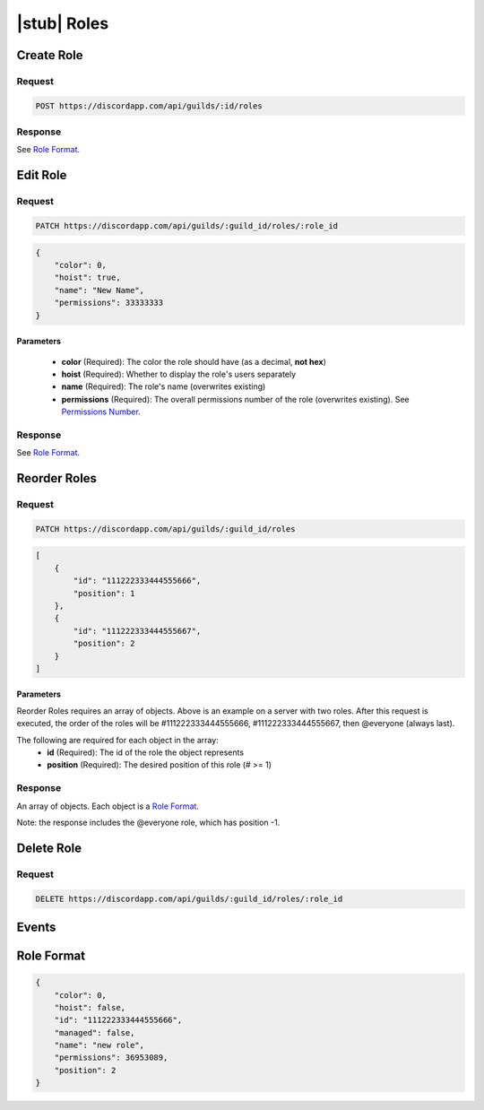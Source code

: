 |stub| Roles
============

Create Role
-----------

Request
~~~~~~~

.. code-block:: http

    POST https://discordapp.com/api/guilds/:id/roles

Response
~~~~~~~~

See `Role Format`_.



Edit Role
---------

Request
~~~~~~~

.. code-block:: http

    PATCH https://discordapp.com/api/guilds/:guild_id/roles/:role_id

.. code-block:: json

    {
        "color": 0,
        "hoist": true,
        "name": "New Name",
        "permissions": 33333333
    }

Parameters
^^^^^^^^^^

    - **color** (Required): The color the role should have (as a decimal, **not hex**)
    - **hoist** (Required): Whether to display the role's users separately
    - **name** (Required): The role's name (overwrites existing)
    - **permissions** (Required): The overall permissions number of the role (overwrites existing). See `Permissions Number <../channels/permissions.html#permissions-number>`_.

Response
~~~~~~~~

See `Role Format`_.



Reorder Roles
-------------

Request
~~~~~~~

.. code-block:: http

    PATCH https://discordapp.com/api/guilds/:guild_id/roles

.. code-block:: json

    [
        {
            "id": "111222333444555666",
            "position": 1
        },
        {
            "id": "111222333444555667",
            "position": 2
        }
    ]

Parameters
^^^^^^^^^^

Reorder Roles requires an array of objects. Above is an example on a server with two roles. After this request is executed, the order of the roles will be #111222333444555666, #111222333444555667, then @everyone (always last).

The following are required for each object in the array:
    - **id** (Required): The id of the role the object represents
    - **position** (Required): The desired position of this role (# >= 1)

Response
~~~~~~~~

An array of objects. Each object is a `Role Format`_.

Note: the response includes the @everyone role, which has position -1.



Delete Role
-----------

Request
~~~~~~~

.. code-block:: http

    DELETE https://discordapp.com/api/guilds/:guild_id/roles/:role_id

Events
------



Role Format
-----------

.. code-block:: json

    {
        "color": 0,
        "hoist": false,
        "id": "111222333444555666",
        "managed": false,
        "name": "new role",
        "permissions": 36953089,
        "position": 2
    }